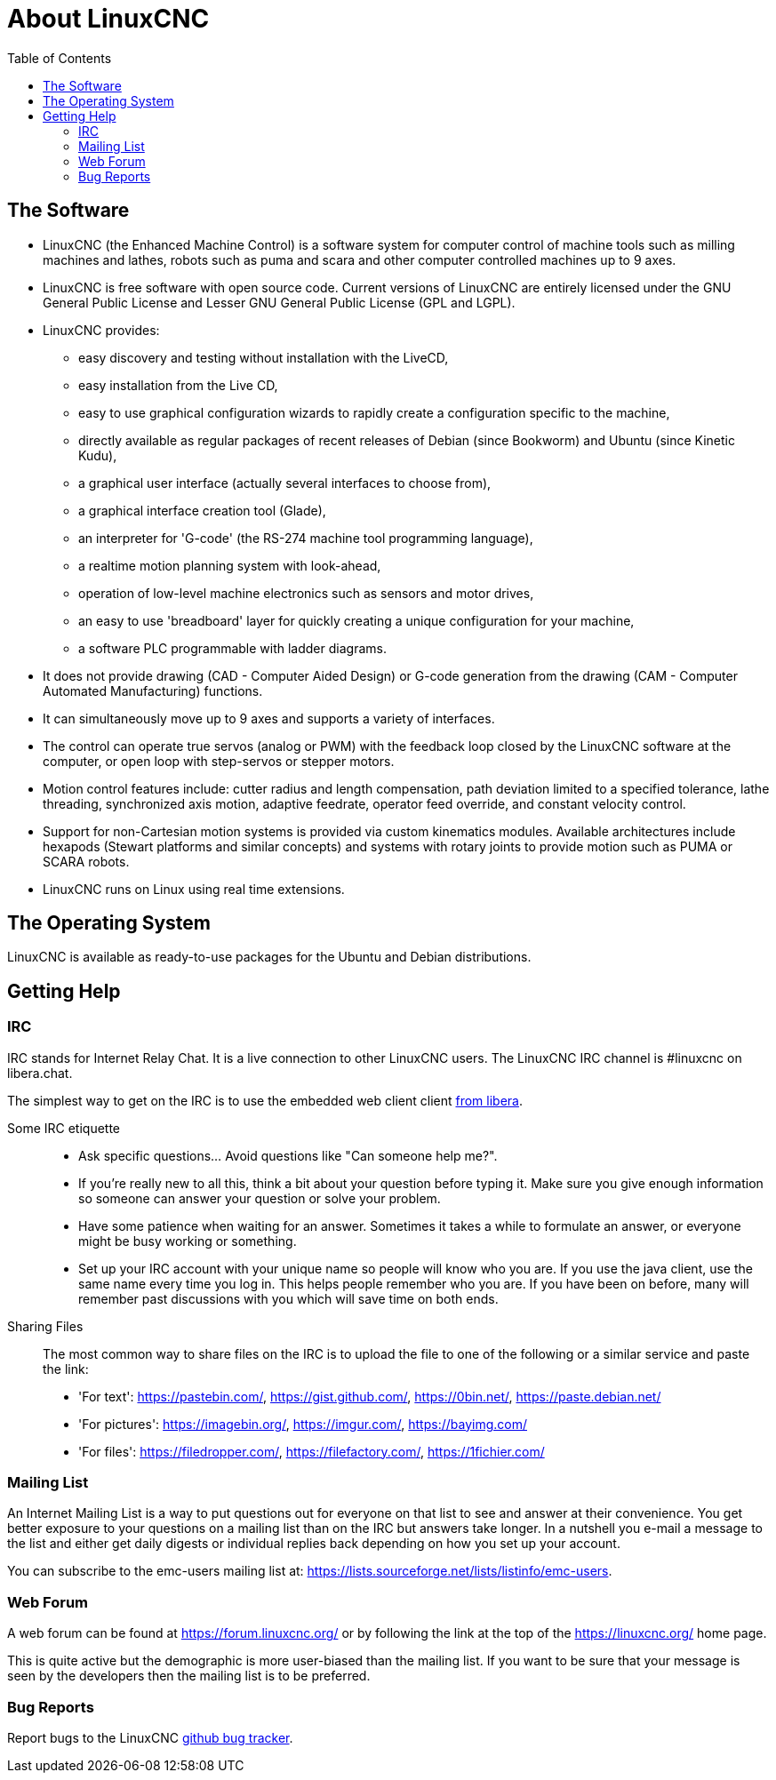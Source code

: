 :lang: en
:toc:

[[cha:about-linuxcnc]]
= About LinuxCNC(((About LinuxCNC)))

== The Software

* LinuxCNC (the Enhanced Machine Control) is a software system for computer
  control of machine tools such as milling machines and lathes, robots
  such as puma and scara and other computer controlled machines up to 9 axes.
* LinuxCNC is free software with open source code. Current versions of LinuxCNC
  are entirely licensed under the GNU General Public License and Lesser
  GNU General Public License (GPL and LGPL).
* LinuxCNC provides:
** easy discovery and testing without installation with the LiveCD,
** easy installation from the Live CD,
** easy to use graphical configuration wizards to rapidly create a configuration
   specific to the machine,
** directly available as regular packages of recent releases of Debian (since Bookworm) and Ubuntu (since Kinetic Kudu),
** a graphical user interface (actually several interfaces to choose from),
** a graphical interface creation tool (Glade),
** an interpreter for 'G-code' (the RS-274 machine tool programming
   language),
** a realtime motion planning system with look-ahead,
** operation of low-level machine electronics such as sensors and motor drives,
** an easy to use 'breadboard' layer for quickly creating a unique configuration for your machine,
** a software PLC programmable with ladder diagrams.
* It does not provide drawing (CAD - Computer Aided Design) or G-code generation
  from the drawing (CAM - Computer Automated Manufacturing) functions.
* It can simultaneously move up to 9 axes and supports a variety of interfaces.
* The control can operate true servos (analog or PWM) with the feedback
  loop closed by the LinuxCNC software at the computer, or open loop with
  step-servos or stepper motors.
* Motion control features include: cutter radius and length
  compensation, path deviation limited to a specified tolerance, lathe
  threading, synchronized axis motion, adaptive feedrate, operator
  feed override, and constant velocity control.
* Support for non-Cartesian motion systems is provided via custom
  kinematics modules. Available architectures include hexapods (Stewart
  platforms and similar concepts) and systems with rotary joints to
  provide motion such as PUMA or SCARA robots.
* LinuxCNC runs on Linux using real time extensions.

== The Operating System

LinuxCNC is available as ready-to-use packages for the Ubuntu and Debian
distributions.

[[sec:getting-help]]
== Getting Help(((Getting Help)))

=== IRC

IRC stands for Internet Relay Chat.
It is a live connection to other LinuxCNC users.
The LinuxCNC IRC channel is #linuxcnc on libera.chat.

The simplest way to get on the IRC is to use the embedded web client
client https://web.libera.chat/#linuxcnc[from libera].

Some IRC etiquette::
* Ask specific questions... Avoid questions like "Can someone help me?".
* If you're really new to all this, think a bit about your question
  before typing it.  Make sure you give enough information so
  someone can answer your question or solve your problem.
* Have some patience when waiting for an answer. Sometimes it takes a
  while to formulate an answer, or everyone might be busy working or
  something.
* Set up your IRC account with your unique name so people will know who
  you are.  If you use the java client, use the same name every time you
  log in.  This helps people remember who you are. If you have been on
  before, many will remember past discussions with you which will
  save time on both ends.

Sharing Files::
The most common way to share files on the IRC is to upload the file
to one of the following or a similar service and paste the link:

* 'For text': https://pastebin.com/, https://gist.github.com/, https://0bin.net/, https://paste.debian.net/
* 'For pictures': https://imagebin.org/, https://imgur.com/, https://bayimg.com/
* 'For files': https://filedropper.com/, https://filefactory.com/, https://1fichier.com/

=== Mailing List

An Internet Mailing List is a way to put questions out for everyone on
that list to see and answer at their convenience. You get better
exposure to your questions on a mailing list than on the IRC but
answers take longer. In a nutshell you e-mail a message to the list and
either get daily digests or individual replies back depending on how
you set up your account.

You can subscribe to the emc-users mailing list at:
https://lists.sourceforge.net/lists/listinfo/emc-users.

=== Web Forum

A web forum can be found at https://forum.linuxcnc.org/ or by following
the link at the top of the https://linuxcnc.org/ home page.

This is quite active but the demographic is more user-biased than the
mailing list.  If you want to be sure that your message is seen by the
developers then the mailing list is to be preferred.

=== Bug Reports

Report bugs to the LinuxCNC
link:https:///github.com/LinuxCNC/linuxcnc/issues[github bug tracker].

// vim: set syntax=asciidoc:
